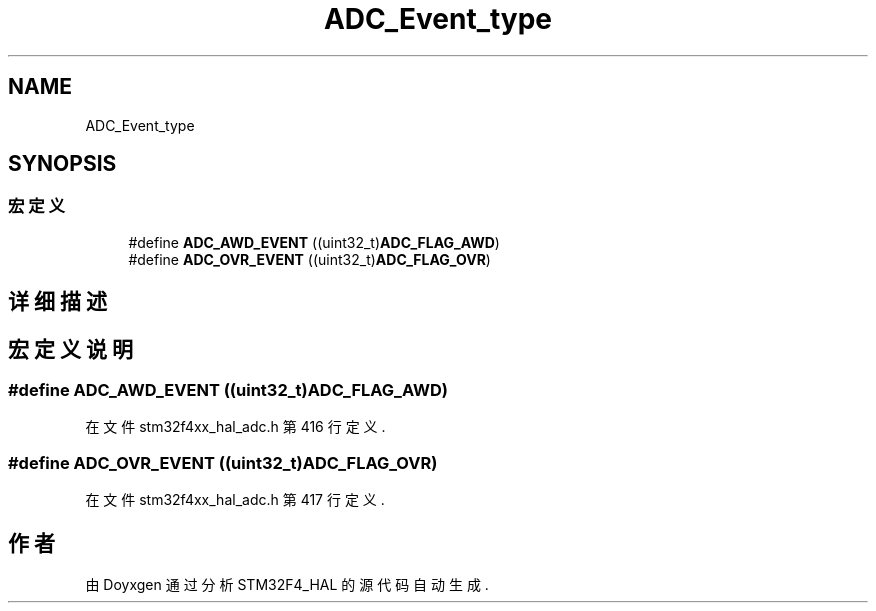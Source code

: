 .TH "ADC_Event_type" 3 "2020年 八月 7日 星期五" "Version 1.24.0" "STM32F4_HAL" \" -*- nroff -*-
.ad l
.nh
.SH NAME
ADC_Event_type
.SH SYNOPSIS
.br
.PP
.SS "宏定义"

.in +1c
.ti -1c
.RI "#define \fBADC_AWD_EVENT\fP   ((uint32_t)\fBADC_FLAG_AWD\fP)"
.br
.ti -1c
.RI "#define \fBADC_OVR_EVENT\fP   ((uint32_t)\fBADC_FLAG_OVR\fP)"
.br
.in -1c
.SH "详细描述"
.PP 

.SH "宏定义说明"
.PP 
.SS "#define ADC_AWD_EVENT   ((uint32_t)\fBADC_FLAG_AWD\fP)"

.PP
在文件 stm32f4xx_hal_adc\&.h 第 416 行定义\&.
.SS "#define ADC_OVR_EVENT   ((uint32_t)\fBADC_FLAG_OVR\fP)"

.PP
在文件 stm32f4xx_hal_adc\&.h 第 417 行定义\&.
.SH "作者"
.PP 
由 Doyxgen 通过分析 STM32F4_HAL 的 源代码自动生成\&.
